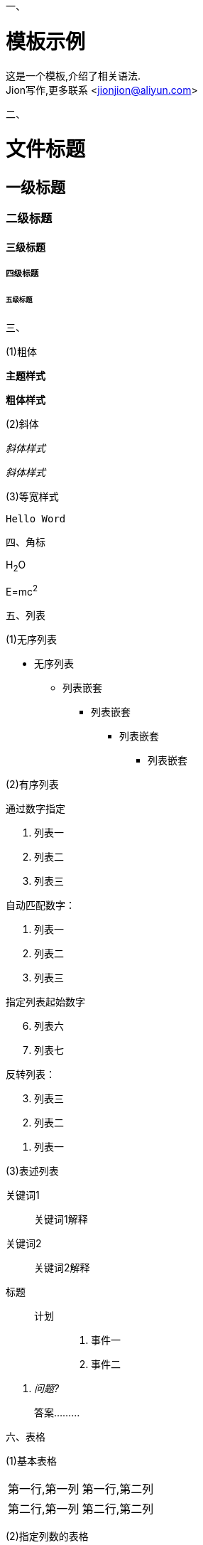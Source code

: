 一、

= 模板示例
:keywords: adoc, example
:author: Jion
:email: jionjion@aliyun.com
:revnumber: v1.0
:revdate: 2019-05-01
:toc: left
:toc-title: 目录
:toclevels: 2

这是一个模板,介绍了相关语法. +
{author}写作,更多联系 <jionjion@aliyun.com>

二、

= 文件标题
== 一级标题
=== 二级标题
==== 三级标题
===== 四级标题
====== 五级标题

三、

(1)粗体

*主题样式*

**粗体样式**

(2)斜体

_斜体样式_

__斜体样式__

(3)等宽样式

`Hello Word`

四、角标

H~2~O

E=mc^2^

五、列表

(1)无序列表

* 无序列表
** 列表嵌套
*** 列表嵌套
**** 列表嵌套
***** 列表嵌套

(2)有序列表

通过数字指定

1. 列表一
2. 列表二
3. 列表三

自动匹配数字：

1. 列表一
2. 列表二
3. 列表三

指定列表起始数字
[start=6]
. 列表六
. 列表七

反转列表：
[%reversed]
. 列表三
. 列表二
. 列表一

(3)表述列表

关键词1:: 关键词1解释
关键词2:: 关键词2解释

标题::
  计划:::
    . 事件一
    . 事件二

[qanda]
问题?::
  答案.........

六、表格

(1)基本表格

|===

| 第一行,第一列 | 第一行,第二列

| 第二行,第一列 | 第二行,第二列

|===

(2)指定列数的表格

[cols="3*"]
|===
| 单元格1
| 单元格2
| 单元格3

| 单元格4
| 单元格5
| 单元格6
|===

(3)水平对齐方式

[cols="<,^,>"]
|===
| 第一行,第一列,左对齐
| 第一行,第二列,居中对齐
| 第一列,第三列,右对齐

| 第二行,第一列,左对齐
| 第二行,第二列,居中对齐
| 第三行,第三列,右对齐
|===

(4)垂直对齐

[cols=", .<, .^, .>"]
|===
| 第一行,第一列,内容............................................
| 第一行,第一列
| 第一行,第二列,内容
| 第一列,第三列,右对齐

| 第一行,第一列,内容............................................
| 第二行,第一列,左对齐
| 第二行,第二列,居中对齐
| 第三行,第三列,右对齐
|===

(5)调整表格宽度

[cols="2,5,3"]
|===
| 占宽比20%
| 占宽比50%
| 占宽比30%
|===

(6)重复列，跨列，跨行

|===

| 第一行,第一列 | 第一行,第二列 | 第一行,第三列 | 第一行,第四列

3*| 第二行,重复的 | 第二行,第四列

| 第三行,第一列
| 第三行,第二列
2+| 第三行,跨列

| 第四行,第一列
.2+| 第四行,跨行
| 第四行,第三列
| 第四行,第四列

| 第五行,第一列
| 第五行,第三列
| 第五行,第四列

|===

(7)表头

[cols=2*,options="header"]
|===
| 第一列表头
| 第二列表头

| 第二行,第一列
| 第二行,第二列
|===

(8)表脚

[cols=2*,options="header"]
|===
| 第一列表头
| 第二列表头

| 第二行,第一列
| 第二行,第二列
|===

[%autowidth]  可以使表格整体根据表格内容调整宽度
|===
| 第一行,第一列
| 第一行,第二列
|===

[width=75%]
|===
| 第一行,第一列
| 第一行,第二列
|===
 可以使表格为只显示行与行之间的边框,可选值为 rows,cols,none
[grid=rows]
|===
| 第一列 | 第二列 | 第三列

| 第二行,第一列
| 第二行,第二列
| 第二行,第三列

| 第三行,第一列
| 第三行,第二列
| 第三行,第三列
|===
